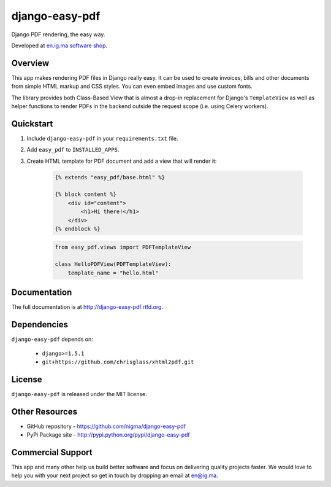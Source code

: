 ===============
django-easy-pdf
===============

.. image:: https://badge.fury.io/py/django-easy-pdf.png
    :target: http://badge.fury.io/py/django-easy-pdf

.. image:: https://pypip.in/d/django-easy-pdf/badge.png
    :target: https://crate.io/packages/django-easy-pdf?version=latest

Django PDF rendering, the easy way.

Developed at `en.ig.ma software shop <http://en.ig.ma>`_.


Overview
--------

This app makes rendering PDF files in Django really easy.
It can be used to create invoices, bills and other documents
from simple HTML markup and CSS styles. You can even embed images
and use custom fonts.

The library provides both Class-Based View that is almost a drop-in
replacement for Django's ``TemplateView`` as well as helper functions
to render PDFs in the backend outside the request scope
(i.e. using Celery workers).


Quickstart
----------

1. Include ``django-easy-pdf`` in your ``requirements.txt`` file.

2. Add ``easy_pdf`` to ``INSTALLED_APPS``.

3. Create HTML template for PDF document and add a view that will render it:

    .. code-block:: css+django

        {% extends "easy_pdf/base.html" %}

        {% block content %}
            <div id="content">
                <h1>Hi there!</h1>
            </div>
        {% endblock %}

    .. code-block:: python

        from easy_pdf.views import PDFTemplateView

        class HelloPDFView(PDFTemplateView):
            template_name = "hello.html"


Documentation
-------------

The full documentation is at http://django-easy-pdf.rtfd.org.


Dependencies
------------

``django-easy-pdf`` depends on:

    - ``django>=1.5.1``
    - ``git+https://github.com/chrisglass/xhtml2pdf.git``


License
-------

``django-easy-pdf`` is released under the MIT license.


Other Resources
---------------

- GitHub repository - https://github.com/nigma/django-easy-pdf
- PyPi Package site - http://pypi.python.org/pypi/django-easy-pdf


Commercial Support
------------------

This app and many other help us build better software
and focus on delivering quality projects faster.
We would love to help you with your next project so get in touch
by dropping an email at en@ig.ma.
